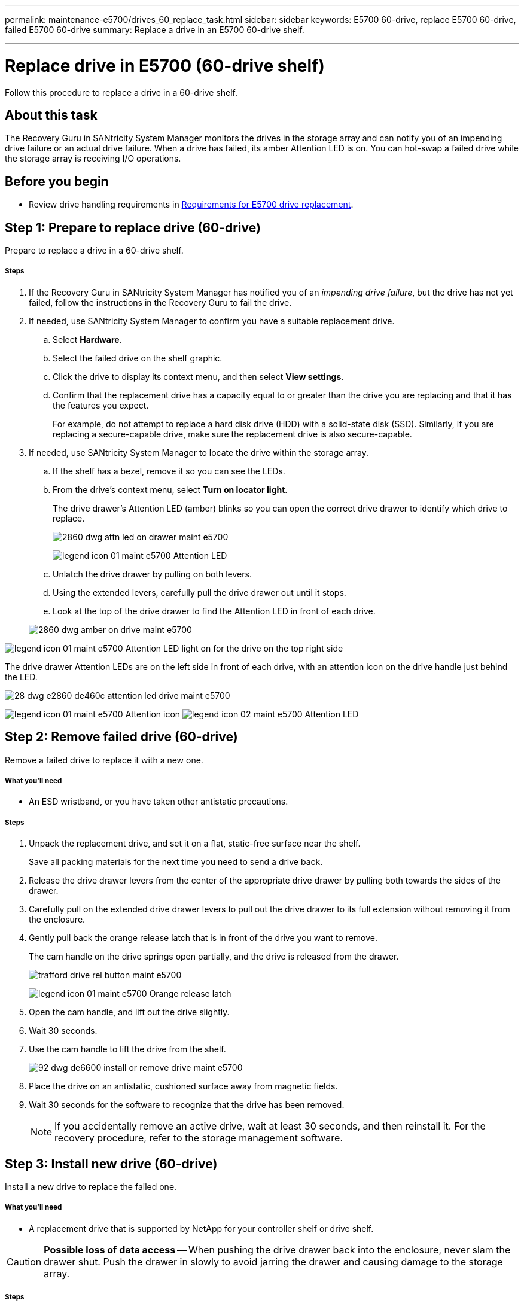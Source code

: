 ---
permalink: maintenance-e5700/drives_60_replace_task.html
sidebar: sidebar
keywords: E5700 60-drive, replace E5700 60-drive, failed E5700 60-drive
summary: Replace a drive in an E5700 60-drive shelf.

---
= Replace drive in E5700 (60-drive shelf)
:icons: font
:imagesdir: ../media/

[.lead]
Follow this procedure to replace a drive in a 60-drive shelf.

== About this task

The Recovery Guru in SANtricity System Manager monitors the drives in the storage array and can notify you of an impending drive failure or an actual drive failure. When a drive has failed, its amber Attention LED is on. You can hot-swap a failed drive while the storage array is receiving I/O operations.

== Before you begin

* Review drive handling requirements in link:drives_overview_supertask_concept.html[Requirements for E5700 drive replacement].

== Step 1: Prepare to replace drive (60-drive)

Prepare to replace a drive in a 60-drive shelf.

===== Steps

. If the Recovery Guru in SANtricity System Manager has notified you of an _impending drive failure_, but the drive has not yet failed, follow the instructions in the Recovery Guru to fail the drive.
. If needed, use SANtricity System Manager to confirm you have a suitable replacement drive.
 .. Select *Hardware*.
 .. Select the failed drive on the shelf graphic.
 .. Click the drive to display its context menu, and then select *View settings*.
 .. Confirm that the replacement drive has a capacity equal to or greater than the drive you are replacing and that it has the features you expect.
+
For example, do not attempt to replace a hard disk drive (HDD) with a solid-state disk (SSD). Similarly, if you are replacing a secure-capable drive, make sure the replacement drive is also secure-capable.
. If needed, use SANtricity System Manager to locate the drive within the storage array.
 .. If the shelf has a bezel, remove it so you can see the LEDs.
 .. From the drive's context menu, select *Turn on locator light*.
+
The drive drawer's Attention LED (amber) blinks so you can open the correct drive drawer to identify which drive to replace.
+
image::../media/2860_dwg_attn_led_on_drawer_maint-e5700.gif[]
+
image:../media/legend_icon_01_maint-e5700.gif[] Attention LED

 .. Unlatch the drive drawer by pulling on both levers.
 .. Using the extended levers, carefully pull the drive drawer out until it stops.
 .. Look at the top of the drive drawer to find the Attention LED in front of each drive.

+
image::../media/2860_dwg_amber_on_drive_maint-e5700.gif[]

image:../media/legend_icon_01_maint-e5700.gif[] Attention LED light on for the drive on the top right side

The drive drawer Attention LEDs are on the left side in front of each drive, with an attention icon on the drive handle just behind the LED.

image::../media/28_dwg_e2860_de460c_attention_led_drive_maint-e5700.gif[]

image:../media/legend_icon_01_maint-e5700.gif[] Attention icon image:../media/legend_icon_02_maint-e5700.gif[] Attention LED

== Step 2: Remove failed drive (60-drive)

Remove a failed drive to replace it with a new one.

===== What you'll need

* An ESD wristband, or you have taken other antistatic precautions.

===== Steps

. Unpack the replacement drive, and set it on a flat, static-free surface near the shelf.
+
Save all packing materials for the next time you need to send a drive back.

. Release the drive drawer levers from the center of the appropriate drive drawer by pulling both towards the sides of the drawer.
. Carefully pull on the extended drive drawer levers to pull out the drive drawer to its full extension without removing it from the enclosure.
. Gently pull back the orange release latch that is in front of the drive you want to remove.
+
The cam handle on the drive springs open partially, and the drive is released from the drawer.
+
image::../media/trafford_drive_rel_button_maint-e5700.gif[]
+
image:../media/legend_icon_01_maint-e5700.gif[] Orange release latch

. Open the cam handle, and lift out the drive slightly.
. Wait 30 seconds.
. Use the cam handle to lift the drive from the shelf.
+
image::../media/92_dwg_de6600_install_or_remove_drive_maint-e5700.gif[]

. Place the drive on an antistatic, cushioned surface away from magnetic fields.
. Wait 30 seconds for the software to recognize that the drive has been removed.
+
NOTE: If you accidentally remove an active drive, wait at least 30 seconds, and then reinstall it. For the recovery procedure, refer to the storage management software.

== Step 3: Install new drive (60-drive)

Install a new drive to replace the failed one.

===== What you'll need

* A replacement drive that is supported by NetApp for your controller shelf or drive shelf.

CAUTION: *Possible loss of data access* -- When pushing the drive drawer back into the enclosure, never slam the drawer shut. Push the drawer in slowly to avoid jarring the drawer and causing damage to the storage array.

===== Steps

. Raise the cam handle on the new drive to vertical.
. Align the two raised buttons on each side of the drive carrier with the matching gap in the drive channel on the drive drawer.
+
image::../media/28_dwg_e2860_de460c_drive_cru_maint-e5700.gif[]
+
image:../media/legend_icon_01_maint-e5700.gif[] Raised button on the right side of the drive carrier

. Lower the drive straight down, and then rotate the cam handle down until the drive snaps into place under the orange release latch.
. Carefully push the drive drawer back into the enclosure. Push the drawer in slowly to avoid jarring the drawer and causing damage to the storage array.
. Close the drive drawer by pushing both levers towards the center.
+
The green Activity LED for the replaced drive on the front of the drive drawer comes on when the drive is inserted correctly.
+
Depending on your configuration, the controller might automatically reconstruct data to the new drive. If the shelf uses hot spare drives, the controller might need to perform a complete reconstruction on the hot spare before it can copy the data to the replaced drive. This reconstruction process increases the time that is required to complete this procedure.

== Step 4: Complete drive replacement (60-drive)

Confirm that the new drive is working correctly.

===== Steps

. Check the Power LED and the Attention LED on the drive you replaced. (When you first insert a drive, its Attention LED might be on. However, the LED should go off within a minute.)
 ** Power LED is on or blinking, and the Attention LED is off: Indicates that the new drive is working correctly.
 ** Power LED is off: Indicates that the drive might not be installed correctly. Remove the drive, wait 30 seconds, and then reinstall it.
 ** Attention LED is on: Indicates that the new drive might be defective. Replace it with another new drive.
. If the Recovery Guru in SANtricity System Manager still shows an issue, select *Recheck* to ensure the problem has been resolved.
. If the Recovery Guru indicates that drive reconstruction did not start automatically, start reconstruction manually, as follows:
+
NOTE: Perform this operation only when instructed to do so by technical support or the Recovery Guru.

 .. Select *Hardware*.
 .. Click the drive that you replaced.
 .. From the drive's context menu, select *Reconstruct*.
 .. Confirm that you want to perform this operation.
+
When the drive reconstruction completes, the volume group is in an Optimal state.

. As required, reinstall the bezel.
. Return the failed part to NetApp, as described in the RMA instructions shipped with the kit.

== Result

Your drive replacement is complete. You can resume normal operations.
